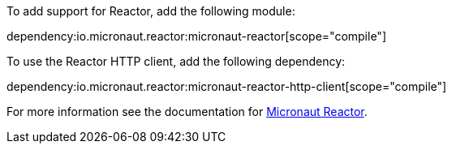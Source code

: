 To add support for Reactor, add the following module:

dependency:io.micronaut.reactor:micronaut-reactor[scope="compile"]

To use the Reactor HTTP client, add the following dependency:

dependency:io.micronaut.reactor:micronaut-reactor-http-client[scope="compile"]

For more information see the documentation for https://micronaut-projects.github.io/micronaut-reactor/latest/guide/[Micronaut Reactor].
